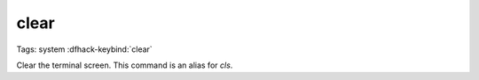 clear
=====

Tags: system
:dfhack-keybind:`clear`

Clear the terminal screen. This command is an alias for `cls`.
